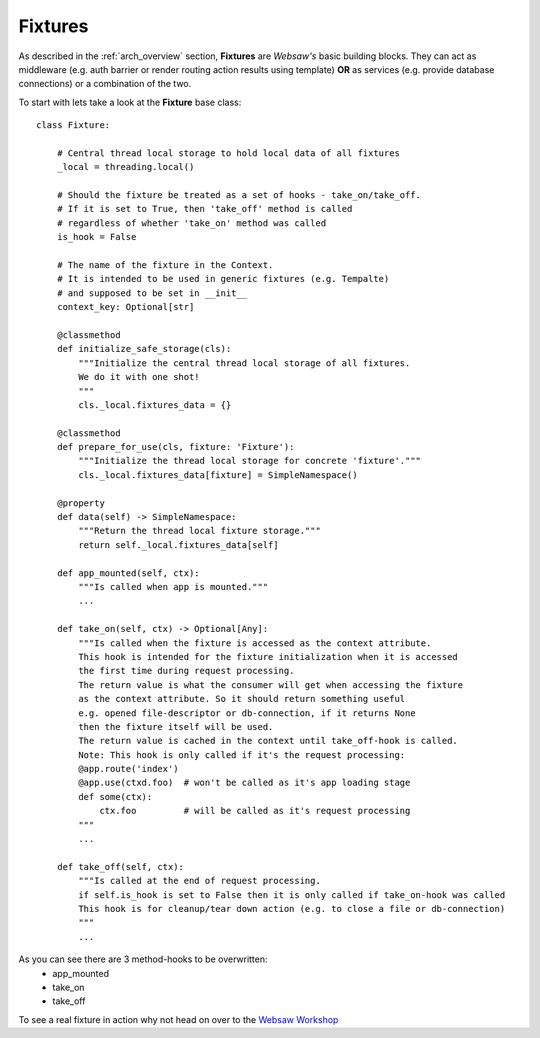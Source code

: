 .. _fixtures:

========
Fixtures
========

As described in the :ref:`arch_overview` section, **Fixtures** are *Websaw's* basic building blocks.
They can act as middleware (e.g. auth barrier or render routing action results using template)
**OR** as services (e.g. provide database connections) or a combination of the two.

To start with lets take a look at the **Fixture** base class:
::

    class Fixture:

        # Central thread local storage to hold local data of all fixtures
        _local = threading.local()

        # Should the fixture be treated as a set of hooks - take_on/take_off.
        # If it is set to True, then 'take_off' method is called
        # regardless of whether 'take_on' method was called
        is_hook = False

        # The name of the fixture in the Context.
        # It is intended to be used in generic fixtures (e.g. Tempalte)
        # and supposed to be set in __init__
        context_key: Optional[str]

        @classmethod
        def initialize_safe_storage(cls):
            """Initialize the central thread local storage of all fixtures.
            We do it with one shot!
            """
            cls._local.fixtures_data = {}

        @classmethod
        def prepare_for_use(cls, fixture: 'Fixture'):
            """Initialize the thread local storage for concrete 'fixture'."""
            cls._local.fixtures_data[fixture] = SimpleNamespace()

        @property
        def data(self) -> SimpleNamespace:
            """Return the thread local fixture storage."""
            return self._local.fixtures_data[self]

        def app_mounted(self, ctx):
            """Is called when app is mounted."""
            ...

        def take_on(self, ctx) -> Optional[Any]:
            """Is called when the fixture is accessed as the context attribute.
            This hook is intended for the fixture initialization when it is accessed
            the first time during request processing.
            The return value is what the consumer will get when accessing the fixture
            as the context attribute. So it should return something useful
            e.g. opened file-descriptor or db-connection, if it returns None
            then the fixture itself will be used.
            The return value is cached in the context until take_off-hook is called.
            Note: This hook is only called if it's the request processing:
            @app.route('index')
            @app.use(ctxd.foo)  # won't be called as it's app loading stage
            def some(ctx):
                ctx.foo         # will be called as it's request processing
            """
            ...

        def take_off(self, ctx):
            """Is called at the end of request processing.
            if self.is_hook is set to False then it is only called if take_on-hook was called
            This hook is for cleanup/tear down action (e.g. to close a file or db-connection)
            """
            ...

As you can see there are 3 method-hooks to be overwritten:
    - app_mounted
    - take_on
    - take_off

To see a real fixture in action why not head on over to the `Websaw Workshop <https://websaw-workshop.readthedocs.io/en/latest/intermediate.html>`_
